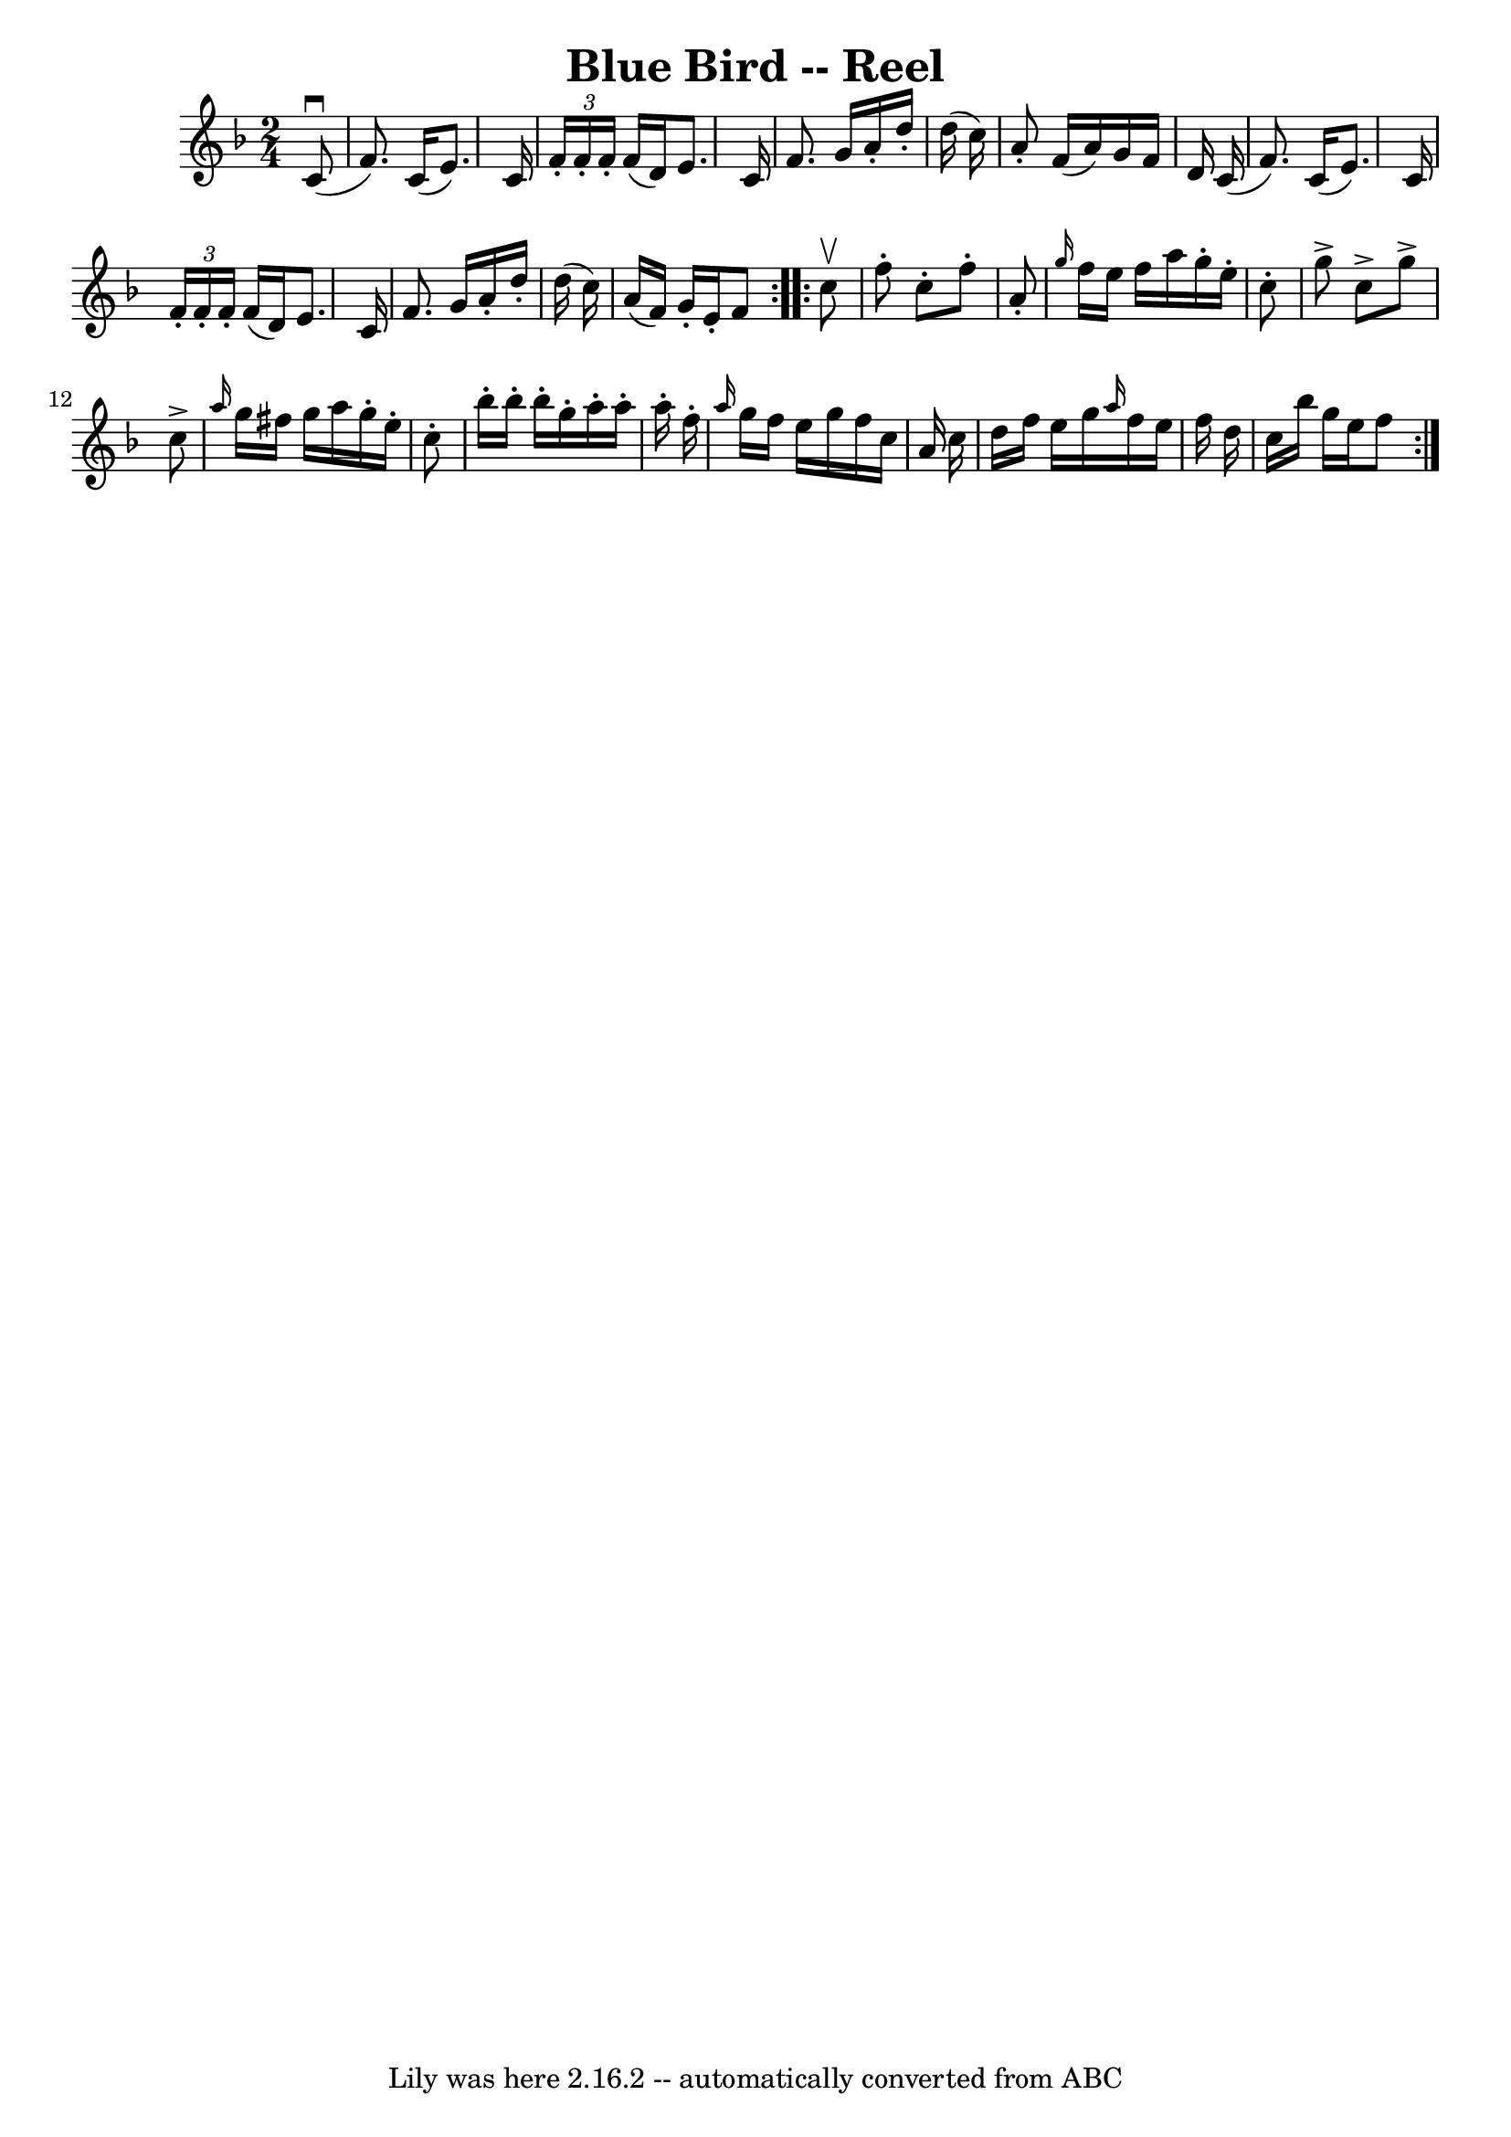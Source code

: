\version "2.7.40"
\header {
	book = "Ryan's Mammoth Collection"
	crossRefNumber = "1"
	footnotes = "\\\\178\\\\The book has the triplets written as demisemiquavers."
	tagline = "Lily was here 2.16.2 -- automatically converted from ABC"
	title = "Blue Bird -- Reel"
}
voicedefault =  {
\set Score.defaultBarType = "empty"

\repeat volta 2 {
\time 2/4 \key f \major   c'8 ^\downbow( \bar "|"     f'8.  -)   c'16 (   e'8.  
-)   c'16    \bar "|"   \times 2/3 {   f'16 -.   f'16 -.   f'16 -. }   f'16 (   
d'16  -)   e'8.    c'16    \bar "|"   f'8.    g'16    a'16 -.   d''16 -.   
d''16 (   c''16  -)   \bar "|"   a'8 -.   f'16 (   a'16  -)   g'16    f'16    
d'16    c'16 (   \bar "|"     f'8.  -)   c'16 (   e'8.  -)   c'16    \bar "|"   
\times 2/3 {   f'16 -.   f'16 -.   f'16 -. }   f'16 (   d'16  -)   e'8.    c'16 
   \bar "|"   f'8.    g'16    a'16 -.   d''16 -.   d''16 (   c''16  -)   
\bar "|"   a'16 (   f'16  -)   g'16 -.   e'16 -.   f'8    } \repeat volta 2 {   
  c''8 ^\upbow \bar "|"     f''8 -.   c''8 -.   f''8 -.   a'8 -.   \bar "|" 
\grace {    g''16  }   f''16    e''16    f''16    a''16    g''16 -.   e''16 -.  
 c''8 -.   \bar "|"   g''8 ^\accent   c''8 ^\accent   g''8 ^\accent   c''8 
^\accent   \bar "|" \grace {    a''16  }   g''16    fis''16    g''16    a''16   
 g''16 -.   e''16 -.   c''8 -.   \bar "|"     bes''16 -.   bes''16 -.   bes''16 
-.   g''16 -.   a''16 -.   a''16 -.   a''16 -.   f''16 -.   \bar "|" \grace {   
 a''16  }   g''16    f''16    e''16    g''16    f''16    c''16    a'16    c''16 
   \bar "|"   d''16    f''16    e''16    g''16  \grace {    a''16  }   f''16    
e''16    f''16    d''16    \bar "|"   c''16    bes''16    g''16    e''16    
f''8    }   
}

\score{
    <<

	\context Staff="default"
	{
	    \voicedefault 
	}

    >>
	\layout {
	}
	\midi {}
}
